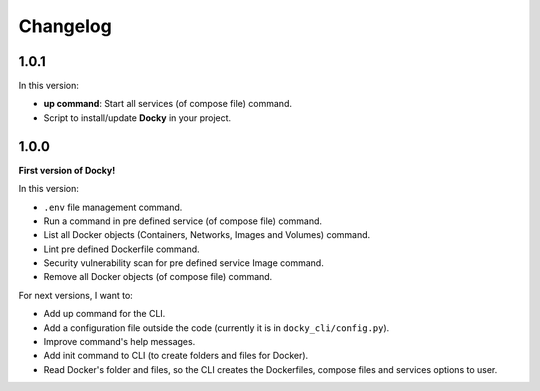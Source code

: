 Changelog
=========

1.0.1
-----

In this version:

- **up command**: Start all services (of compose file) command.
- Script to install/update **Docky** in your project.

1.0.0
-----

**First version of Docky!**

In this version:

- ``.env`` file management command.
- Run a command in pre defined service (of compose file) command.
- List all Docker objects (Containers, Networks, Images and Volumes) command.
- Lint pre defined Dockerfile command.
- Security vulnerability scan for pre defined service Image command.
- Remove all Docker objects (of compose file) command.

For next versions, I want to:

- Add up command for the CLI.
- Add a configuration file outside the code (currently it is in ``docky_cli/config.py``).
- Improve command's help messages.
- Add init command to CLI (to create folders and files for Docker).
- Read Docker's folder and files, so the CLI creates the Dockerfiles, compose
  files and services options to user.
